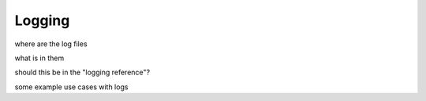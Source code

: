 .. _logging:

***********************
Logging
***********************

where are the log files

what is in them

should this be in the "logging reference"?

some example use cases with logs



